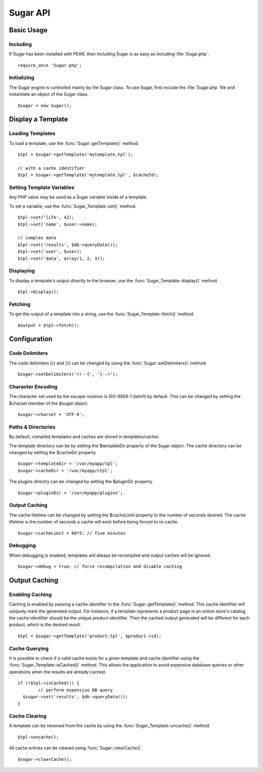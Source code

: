 Sugar API
=========

Basic Usage
-----------

Including
~~~~~~~~~

If Sugar has been installed with PEAR, then including Sugar is as
easy as including :file:`Sugar.php`.

::

	require_once 'Sugar.php';

Initializing
~~~~~~~~~~~~

The Sugar engine is controlled mainly by the Sugar class.  To use
Sugar, first include the :file:`Sugar.php` file and instantiate an object of
the Sugar class.

::

	$sugar = new Sugar();

Display a Template
------------------

Loading Templates
~~~~~~~~~~~~~~~~~

To load a template, use the :func:`Sugar::getTemplate()` method.

::

	$tpl = $sugar->getTemplate('mytemplate.tpl');

	// with a cache identifier
	$tpl = $sugar->getTemplate('mytemplate.tpl', $cacheId);

Setting Template Variables
~~~~~~~~~~~~~~~~~~~~~~~~~~

Any PHP value may be used as a Sugar variable inside of a template.

To set a variable, use the :func:`Sugar_Template::set()` method.

::

	$tpl->set('life', 42);
	$tpl->set('name', $user->name);

	// complex data
	$tpl->set('results', $db->queryData());
	$tpl->set('user', $user);
	$tpl->set('data', array(1, 2, 3));

Displaying
~~~~~~~~~~

To display a template's output directly to the browser, use the
:func:`Sugar_Template::display()` method.

::

	$tpl->display();

Fetching
~~~~~~~~

To get the output of a template into a string, use the
:func:`Sugar_Template::fetch()` method.

::

	$output = $tpl->fetch();

Configuration
-------------

Code Delimiters
~~~~~~~~~~~~~~~

The code delimiters ({{ and }}) can be changed by using the
:func:`Sugar::setDelimiters()` method.

::

	$sugar->setDelimiters('<!--{', '}-->');

Character Encoding
~~~~~~~~~~~~~~~~~~

The character set used by the escape routines is ISO-8859-1 (latin1)
by default.  This can be changed by setting the $charset member of
the `$sugar` object.

::

	$sugar->charset = 'UTF-8';

Paths & Directories
~~~~~~~~~~~~~~~~~~~

By default, compiled templates and caches are stored in
templates/cache/.

The template directory can be by setting the $templateDir
property of the Sugar object.  The cache directory can be changed
by setting the $cacheDir property.

::

	$sugar->templateDir = '/var/myapp/tpl';
	$sugar->cacheDir = '/var/myapp/ctpl';

The plugins directry can be changed by setting the $pluginDir
property.

::

	$sugar->pluginDir = '/var/myapp/plugins';

Output Caching
~~~~~~~~~~~~~~

The cache lifetime can be changed by setting the $cacheLimit property
to the number of seconds desired.  The cache lifetime is the number
of seconds a cache will exist before being forced to re-cache.

::

	$sugar->cacheLimit = 60*5; // five minutes

Debugging
~~~~~~~~~

When debugging is enabled, templates will always be recompiled and
output caches will be ignored.

::

	$sugar->debug = true; // force recompilation and disable caching

Output Caching
--------------

Enabling Caching
~~~~~~~~~~~~~~~~

Caching is enabled by passing a cache identifier to the
:func:`Sugar::getTemplate()` method.  This cache identifier will uniquely mark
the generated output.  For instance, if a template represents a product page in
an online store's catalog, the cache identifier should be the unique product
identifier.  Then the cached output generated will be different for each
product, which is the desired result.

::

	$tpl = $sugar->getTemplate('product.tpl', $product->id);

Cache Querying
~~~~~~~~~~~~~~

It is possible to check if a valid cache exists for a given template
and cache identifier using the :func:`Sugar_Template::isCached()` method.  This
allows the application to avoid expensive database queries or other operations
when the results are already cached.

::

	if (!$tpl->isCached()) {
		// perform expensive DB query
	  $sugar->set('results', $db->queryData());
	}

Cache Clearing
~~~~~~~~~~~~~~

A template can be removed from the cache by using the
:func:`Sugar_Template::uncache()` method.

::

	$tpl->uncache();

All cache entries can be cleared using :func:`Sugar::clearCache()`.

::

	$sugar->clearCache();

